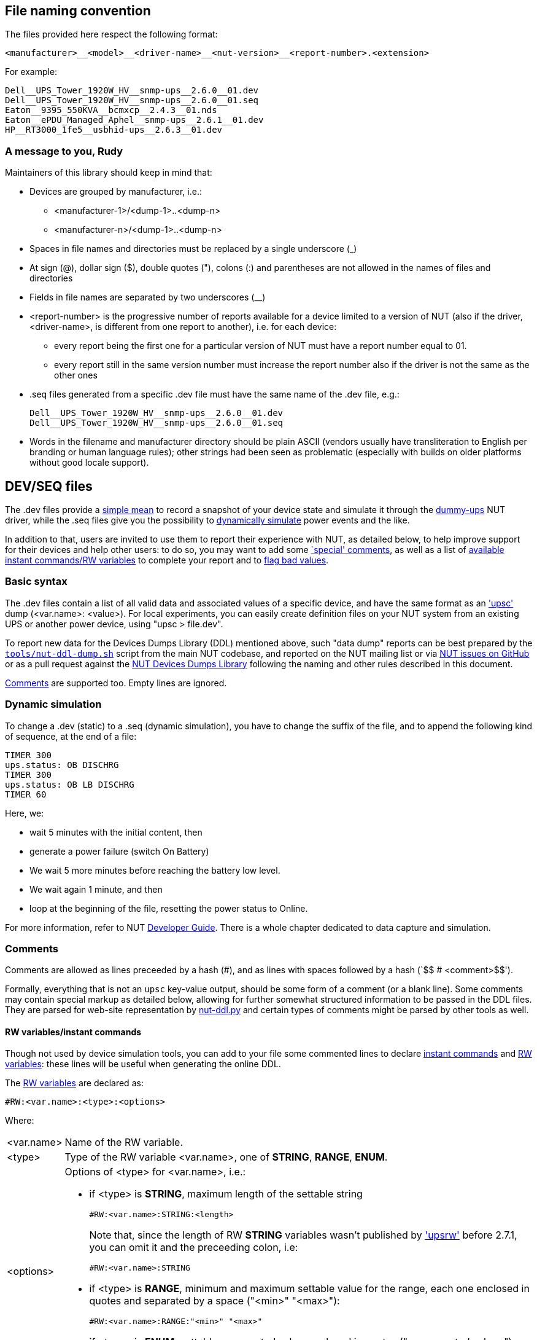 ////
NOTE:
- 'env-github' attribute is set on GitHub
- 'preamble-only' attribute is set in DDL generation to include only the
  preamble and unset to exclude it
- 'nut-website-root' attribute point to the root of the website, either
  as a relative path (for DDL generation) or as the URL of the website
  (for GitHub)
////

ifdef::env-github[]
NUT Devices Dumps Library
=========================
:nut-website-root: https://www.networkupstools.org/
:toc:
:toclevels: 4
:toc-placement: preamble
endif::env-github[]

ifndef::nut-website-root[]
:nut-website-root:
endif::nut-website-root[]

ifdef::env-github,preamble-only[]
This library provides link:{nut-website-root}docs/man/upsc.html['upsc'] styled
data dumps for
ifndef::env-github[<<_supported_devices,various hardware supported by NUT>>,]
ifdef::env-github[various hardware supported by NUT,]
with two principal aims:

DDL for users::
NUT DDL complements NUT
link:{nut-website-root}stable-hcl.html[hardware compatibility list]
and provides more detailed information to users on how
ifndef::env-github[<<_supported_devices,devices are supported>>.]
ifdef::env-github[devices are supported.]

DDL for developers::
NUT DDL provides base simulation data to the
link:{nut-website-root}docs/man/dummy-ups.html[dummy-ups] driver.
endif::env-github,preamble-only[]


ifndef::preamble-only[]
File naming convention
----------------------

The files provided here respect the following format:

	<manufacturer>__<model>__<driver-name>__<nut-version>__<report-number>.<extension>

For example:

	Dell__UPS_Tower_1920W_HV__snmp-ups__2.6.0__01.dev
	Dell__UPS_Tower_1920W_HV__snmp-ups__2.6.0__01.seq
	Eaton__9395_550KVA__bcmxcp__2.4.3__01.nds
	Eaton__ePDU_Managed_Aphel__snmp-ups__2.6.1__01.dev
	HP__RT3000_1fe5__usbhid-ups__2.6.3__01.dev


A message to you, Rudy
~~~~~~~~~~~~~~~~~~~~~~

Maintainers of this library should keep in mind that:

* Devices are grouped by manufacturer, i.e.:
** +<manufacturer-1>/<dump-1>+..+<dump-n>+
** +<manufacturer-n>/<dump-1>+..+<dump-n>+

* Spaces in file names and directories must be replaced by a single
  underscore (+_+)

* At sign (+@+), dollar sign (+$+), double quotes (+"+), colons (+:+)
  and parentheses are not allowed in the names of files and directories

* Fields in file names are separated by two underscores (+__+)

* +<report-number>+ is the progressive number of reports available for a
  device limited to a version of NUT (also if the driver, +<driver-name>+,
  is different from one report to another), i.e. for each device:

** every report being the first one for a particular version of NUT must
   have a report number equal to +01+.

** every report still in the same version number must increase the report
   number also if the driver is not the same as the other ones

* +.seq+ files generated from a specific +.dev+ file must have the same
  name of the +.dev+ file, e.g.:
+
	Dell__UPS_Tower_1920W_HV__snmp-ups__2.6.0__01.dev
	Dell__UPS_Tower_1920W_HV__snmp-ups__2.6.0__01.seq

* Words in the filename and manufacturer directory should be plain ASCII
  (vendors usually have transliteration to English per branding or human
  language rules); other strings had been seen as problematic (especially
  with builds on older platforms without good locale support).


[[devseq-files]]
DEV/SEQ files
-------------

The +.dev+ files provide a <<basic-syntax,simple mean>> to record a snapshot
of your device state and simulate it through the
link:{nut-website-root}docs/man/dummy-ups.html[dummy-ups] NUT driver, while
the +.seq+ files give you the possibility to
<<dynamic-simulation,dynamically simulate>> power events and the like.

In addition to that, users are invited to use them to report their
experience with NUT, as detailed below, to help improve support for
their devices and help other users: to do so, you may want to add some
<<special-comments,`special' comments>>, as well as a list of
<<rw-variablesinstant-commands,available instant commands/RW variables>>
to complete your report and to <<report-a-bad-value,flag bad values>>.


[[basic-syntax]]
Basic syntax
~~~~~~~~~~~~

The +.dev+ files contain a list of all valid data and associated values of
a specific device, and have the same format as an
link:{nut-website-root}docs/man/upsc.html['upsc'] dump (+<var.name>: <value>+).
For local experiments, you can easily create definition files on your NUT
system from an existing UPS or another power device, using "+upsc > file.dev+".

To report new data for the Devices Dumps Library (DDL) mentioned above, such
"data dump" reports can be best prepared by the
link:https://raw.githubusercontent.com/networkupstools/nut/master/tools/nut-ddl-dump.sh[`tools/nut-ddl-dump.sh`]
script from the main NUT codebase, and reported on the NUT mailing list or
via link:https://github.com/networkupstools/nut/issues[NUT issues on GitHub]
or as a pull request against the
link:https://github.com/networkupstools/nut-ddl[NUT Devices Dumps Library]
following the naming and other rules described in this document.

<<comments,Comments>> are supported too.
Empty lines are ignored.


[[dynamic-simulation]]
Dynamic simulation
~~~~~~~~~~~~~~~~~~

To change a +.dev+ (static) to a +.seq+ (dynamic simulation), you have to
change the suffix of the file, and to append the following kind of sequence,
at the end of a file:

----
TIMER 300
ups.status: OB DISCHRG
TIMER 300
ups.status: OB LB DISCHRG
TIMER 60
----

Here, we:

* wait 5 minutes with the initial content, then
* generate a power failure (switch On Battery)
* We wait 5 more minutes before reaching the battery low level.
* We wait again 1 minute, and then
* loop at the beginning of the file, resetting the power status to Online.

For more information, refer to NUT
link:{nut-website-root}docs/developer-guide.chunked/index.html[Developer Guide].
There is a whole chapter dedicated to data capture and simulation.


[[comments]]
Comments
~~~~~~~~

Comments are allowed as lines preceeded by a hash (++#++), and as lines with
spaces followed by a hash (`++$$   # <comment>$$++').

Formally, everything that is not an `upsc` key-value output, should be some
form of a comment (or a blank line). Some comments may contain special markup
as detailed below, allowing for further somewhat structured information to be
passed in the DDL files. They are parsed for web-site representation by
link:https://github.com/networkupstools/nut-website/blob/master/tools/nut-ddl.py.in[nut-ddl.py]
and certain types of comments might be parsed by other tools as well.

[[rw-variablesinstant-commands]]
RW variables/instant commands
^^^^^^^^^^^^^^^^^^^^^^^^^^^^^

Though not used by device simulation tools, you can add to your file some
commented lines to declare
link:{nut-website-root}docs/man/upscmd.html[instant commands] and
link:{nut-website-root}docs/man/upsrw.html[RW variables]: these lines will
be useful when generating the online DDL.

The link:{nut-website-root}docs/man/upsrw.html[RW variables] are declared as:

----
#RW:<var.name>:<type>:<options>
----

Where:

[horizontal]
+<var.name>+::
Name of the RW variable.

+<type>+::
Type of the RW variable +<var.name>+, one of *STRING*, *RANGE*, *ENUM*.

+<options>+::
Options of +<type>+ for +<var.name>+, i.e.:
+
* if +<type>+ is *STRING*, maximum length of the settable string
+
--
----
#RW:<var.name>:STRING:<length>
----

Note that, since the length of RW *STRING* variables wasn't published by
link:{nut-website-root}docs/man/upsrw.html['upsrw'] before 2.7.1, you can
omit it and the preceeding colon, i.e:

----
#RW:<var.name>:STRING
----
--
* if +<type>+ is *RANGE*, minimum and maximum settable value for the range,
  each one enclosed in quotes and separated by a space (+"<min>" "<max>"+):
+
----
#RW:<var.name>:RANGE:"<min>" "<max>"
----
* if +<type>+ is *ENUM*, settable enumerated value, enclosed in quotes
  (+"<enumerated value>"+):
+
----
#RW:<var.name>:ENUM:"<enumerated value>"
----

link:{nut-website-root}docs/man/upscmd.html[Commands] are declared as:

----
#CMD:<command.name>
----


[[special-comments]]
Special comments
^^^^^^^^^^^^^^^^

+.dev+/+.seq+ files support some special comments to express your
comments/opinions/suggestions about each var/command or for the whole
device:

End Of Line comments::
With the special End Of Line comment `#COMMENT: <comment>`, you can add a
short sentence (supporting http://asciidoc.org/[AsciiDoc] inline markup)
after the declaration of variables, RW types/values and commands, i.e.:
+
--
----
<var.name>: <value>	#COMMENT: <comment>
#RW:<var.name>:STRING:<length>	#COMMENT: <comment>
#RW:<var.name>:RANGE:"<min>" "<max>" #COMMENT <comment>
#RW:<var.name>:ENUM:"<enumerated value>"#COMMENT: <comment>
#CMD:<command.name> #COMMENT: <comment>
----

(don't forget the leading hash in `RW` and `CMD` lines)

Note that the colon after `#COMMENT` is not mandatory.
--

Vars comments::
Comments that are bound to a particular variable.
+
--
----
# <var.name>:COMMENT:
# <comment>
# ...
# <comment>
# <var.name>:EOC
----

(The trailing colon after `:COMMENT` or `:EOC` is not mandatory.)

e.g.:

----
# battery.charge:COMMENT:
# The values reported by NUT are all bogus, I keep getting something like this:
# 
# ----
# battery.charge: -1
# battery.charge: -10
# ----
#
# and so on..
# 
# Should I start finding rainbows or a whole universe where unicorns rule the world to get it working?
# battery.charge:EOC
----
--

Commands comments::
Comments binded to a particular command.
+
--
----
# <command.name>:COMMENT:
# <comment>
# ...
# <comment>
# <command.name>:EOC
----

(The trailing colon after `:COMMENT` or `:EOC` is not mandatory.)

e.g.:

----
# shutdown.return:COMMENT
# Why doesn't this command work?
# 
# For my continued misery of course!
# shutdown.return:EOC
----
--

Device comment::
A special comment to express general thoughts about the whole device and
to describe the way NUT supports it. At most one is allowed per file.
+
Keep in mind that each comment line is stripped of two leftmost characters
(assuming the hash and space characters), and the rest is treated as usual
asciidoc markup, e.g. keep blank lines to separate multiple paragraphs.
+
See also `DEVICE:COMMENT-BLOCK: <title>` which supports multiple pre-formatted
block comments specifically for data dumps and tool output "screenshots" (with
titles for particular subjects).
+
--
----
# DEVICE:COMMENT:
# <comment>
# ...
# <comment>
# DEVICE:EOC
----

(The trailing colon after `:COMMENT` or `:EOC` is not mandatory.)

e.g.:

----
# DEVICE:COMMENT
# Bwah..
# This device is supported so badly by NUT that I had to burn my office down to the ground..
# _At least_ *now* I don't have to stand the taste of that coffee anymore..
# DEVICE:EOC
----
--

Device comment block::
A way to pass otherwise "un-classified" blocks of information which benefits
from pre-formatting, such as `ups.conf` device configuration section examples,
or "console screenshots". It may include a title (recommended for readability).
+
--
----
# DEVICE:COMMENT-BLOCK: <title>
# <pre-formatted text>
# ...
# <pre-formatted text>
# DEVICE:EOC
----

e.g.:

----
# DEVICE:COMMENT-BLOCK: Driver configuration
# :; cat /etc/nut/ups.conf
#
# [ups]
#   driver = blazer_ser
#   port = /dev/ttyUSB0
# DEVICE:EOC

# DEVICE:COMMENT-BLOCK: `lsusb` listing
# :; lsusb -vvv
# ...
# DEVICE:EOC

# DEVICE:COMMENT-BLOCK: Variables per `upsrw ups@localhost` listing
# TODO: Convert to RW:... and RO:...
# :; upsrw ups
# [battery.charge.low]
# Remaining battery level when UPS switches to LB (percent)
# Type: STRING
# Maximum length: 10
# Value: 10
# ...
# DEVICE:EOC

# DEVICE:COMMENT-BLOCK: Commands per `upscmd -l ups@localhost` listing
# TODO: Convert to CMD:...
# :; upscmd -l ups
# Instant commands supported on UPS [ups]:
#
# beeper.disable - Disable the UPS beeper
# beeper.enable - Enable the UPS beeper
#...
# DEVICE:EOC
----
--

Device information URL(s)::
Further information about this device or report can be found at specified URL,
e.g. vendor product page, NUT issue tracker or mailing list archive page where
the report originated, etc. Many URLs may be listed, but only one per tag.
+
Use of specific `DEVICE:URL:VENDOR:` (product/vendor/manufacturer pages) and
`DEVICE:URL:REPORT:` (GitHub issue or pull request, mailing list archive, blog
etc. where the reported information originated and more clues may appear later)
is encouraged over the less specific `DEVICE:URL:` used for additional info.
+
--
----
# DEVICE:URL:VENDOR:<link>
# DEVICE:URL:REPORT:<link>
# DEVICE:URL:<link>
----

e.g.:

----
# DEVICE:URL:REPORT: https://github.com/networkupstools/nut/issues/867
# DEVICE:URL:VENDOR: https://www.njoy.ro/UPS/keen-600
----
--

Device support level::
Express on a scale of 1 to 10 how much you think the device is well supported
by NUT.
+
--
----
# DEVICE:SUPPORT-LEVEL:<support-level>
----

e.g.:

----
# DEVICE:SUPPORT-LEVEL:7
----
--

Note that the leading space is mandatory: each line must begin with a hash
followed by a single space (`++$$# $$++'), all comments not following this
syntax will either produce an error or be ignored.

Multi-line comments (vars, commands, device) support
http://asciidoc.org/[AsciiDoc] markup (inline, paragraphs, blocks, lists,
tables, ...).

Note that the following AsciiDoc markup elements are *not* allowed:

- sections
- labeled lists using two semi-colons (`;;`) as delimiter (labeled lists
  delimited by two-four colons are allowed)
- open blocks directly at level 0 of the comment (you can use them as
  nested elements in other kinds of block)

Also, keep in mind that the leading space will always be removed and
therefore you shouldn't consider it in your AsciiDoc markup, e.g.,
if you want to add a listing block, the comment should look like this:

----
# ----
# The verbatim text start after the space
# If a tab is needed, preceed it with a space:
# 	<- a tab; remember to preceed it with a space otherwise it won't behave as expected
#  \-/<- I don't know why, but I needed a space here at the beginning of the line, so i doubled it
# ----
----

As an exception it's allowed to use empty commented lines (`++$$#$$++'),
such as in:

----
# ====
# The previous line it's not empty (it starts an example block), so it needs a space.
# Here's text and therefore a space preceed it..
#
#
# ..while the two previous lines are empty, therefore a space is not needed after the hash
# ====
----

They will be retained and can be used to add vertical space or to separate
blocks when needed; note that using a hash followed by a single space
(`++$$# $$++') will produce the same effect.

Also note that empty lines, comments without the required leading space
after the hash and lines with spaces preceeding a hash will 'break'
multi-line comments.


[[report-a-bad-value]]
Report a bad value
^^^^^^^^^^^^^^^^^^

If certain values are not correctly reported, you can flag them with the
special End Of Line comment `#BAD`, you can even add a short sentence
(still supporting http://asciidoc.org/[AsciiDoc] inline markup) after it,
explaining the reason (e.g. `#BAD: unbelievably high value`, note that
the colons are not mandatory).

This kind of flags/comments is allowed (i.e. you can append it at the
end of the line) in the declaration of variables, RW types/values and
commands, i.e.:

----
<var.name>: <value>	#BAD
#RW:<var.name>:STRING:<length>	#BAD: <reason>
#RW:<var.name>:RANGE:"<min>" "<max>" #BAD: <reason>
#RW:<var.name>:ENUM:"<enumerated value>"#BAD: <reason>
#CMD:<command.name> #BAD
----

(don't forget the leading hash in `RW` and `CMD` lines)


////
NDS files
---------

**N**UT **D**evice **S**imulation files (+.nds+) are meant to be the next
version of <<devseq-files,+.dev+/+.seq+ files>>.

These files add support for instant commands, personalized RW variables
and a way to express your comments/opinions/suggestions about each
var/command or for the whole device.


[[basic-syntax]]
Basic syntax
~~~~~~~~~~~~

Just like in <<devseq-files,+.dev+/+.seq+ files>>, NUT variables are
declared as:

----
<var.name>: <value>
----

RW variables are declared as:

----
RW:<var.name>:<type>:<options>
----

Where:

[horizontal]
+<var.name>+::
Name of the RW variable.

+<type>+::
Type of the RW variable +<var.name>+, one of *STRING*, *RANGE*, *ENUM*.

+<options>+::
Options of +<type>+ for +<var.name>+, i.e.:
+
* if +<type>+ is *STRING*, maximum length of the settable string
+
----
RW:<var.name>:STRING:<length>
----
* if +<type>+ is *RANGE*, minimum and maximum settable value for the range,
  each one enclosed in quotes and separated by a space (+"<min>" "<max>"+):
+
----
RW:<var.name>:RANGE:"<min>" "<max>"
----
* if +<type>+ is *ENUM*, settable enumerated value, enclosed in quotes
  (+"<enumerated value>"+):
+
----
RW:<var.name>:ENUM:"<enumerated value>"
----

Commands are declared as:

----
CMD:<command.name>
----


Dynamic simulation
~~~~~~~~~~~~~~~~~~

As in <<devseq-files,+.seq+ files>>, +.nds+ files can simulate/record power
events and the like through the `++TIMER <seconds>++' instruction, e.g.:

----
TIMER 300
ups.status: OB DISCHRG
TIMER 300
ups.status: OB LB DISCHRG
TIMER 60
----

For more information, refer to NUT
link:{nut-website-root}docs/developer-guide.chunked/index.html[Developer Guide].
There is a whole chapter dedicated to data capture and simulation.


[[comments]]
Comments
~~~~~~~~

Like in <<devseq-files,+.dev+/+.seq+ files>>, comments are allowed as lines
preceeded by a hash (++#++), and as lines with spaces followed by a hash
(`++$$   # <comment>$$++').
Empty lines are ignored.

In addition, +.nds+ files support some special comments:

End Of Line comments::
With the special End Of Line comment `#COMMENT: <comment>`, you can add a
short sentence (supporting http://asciidoc.org/[AsciiDoc] inline markup)
after the declaration of variables, RW types/values and commands, i.e.:
+
--
----
<var.name>: <value>	#COMMENT: <comment>
RW:<var.name>:STRING:<length>	#COMMENT: <comment>
RW:<var.name>:RANGE:"<min>" "<max>" #COMMENT <comment>
RW:<var.name>:ENUM:"<enumerated value>"#COMMENT: <comment>
CMD:<command.name> #COMMENT: <comment>
----

Note that the colon after `#COMMENT` is not mandatory.
--

Vars comments::
Comments that are binded to a particular variable.
+
--
----
# <var.name>:COMMENT:
# <comment>
# ...
# <comment>
# <var.name>:EOC
----

(The trailing colon after `:COMMENT` is not mandatory.)

e.g.:

----
# battery.charge:COMMENT:
# The values reported by NUT are all bogus, I keep getting something like this:
# 
# ----
# battery.charge: -1
# battery.charge: -10
# ----
#
# and so on..
# 
# Should I start finding rainbows or a whole universe where unicorns rule the world to get it working?
# battery.charge:EOC
----
--

Commands comments::
Comments binded to a particular command.
+
--
----
# <command.name>:COMMENT:
# <comment>
# ...
# <comment>
# <command.name>:EOC
----

(The trailing colon after `:COMMENT` is not mandatory.)

e.g.:

----
# shutdown.return:COMMENT
# Why doesn't this command work?
# 
# For my continued misery of course!
# shutdown.return:EOC
----
--

Device comment::
A special comment to express general thoughts about the whole device and
to describe the way NUT supports it.
+
--
----
# DEVICE:COMMENT:
# <comment>
# ...
# <comment>
# DEVICE:EOC
----

(The trailing colon after `:COMMENT` is not mandatory.)

e.g.:

----
# DEVICE:COMMENT
# Bwah..
# This device is supported so badly by NUT that I had to burn my office down to the ground..
# _At least_ *now* I don't have to stand the taste of that coffee anymore..
# DEVICE:EOC
----
--

Device support level::
Express on a scale of 1 to 10 how much you think the device is well supported
by NUT.
+
--
----
# DEVICE:SUPPORT-LEVEL:<support-level>
----

e.g.:

----
# DEVICE:SUPPORT-LEVEL:7
----
--

NDS version::
This is reserved to store the version of NDS this particular file belongs to.
+
--
----
# NDS:VERSION:<version>
----

e.g.:

----
# NDS:VERSION:2
----
--

Note that the leading space is mandatory: each line must begin with a hash
followed by a single space (`++$$# $$++'), all comments not following this
syntax will either produce an error or be ignored.

Multi-line comments (vars, commands, device) support
http://asciidoc.org/[AsciiDoc] markup (inline, paragraphs, blocks, lists,
tables, ...).

Note that the following AsciiDoc markup elements are *not* allowed:

- sections
- labeled lists using two semi-colons (`;;`) as delimiter (labeled lists
  delimited by two-four colons are allowed)
- open blocks directly at level 0 of the comment (you can use them as
  nested elements in other kinds of block)

Also, keep in mind that the leading space will always be removed and
therefore you shouldn't consider it in your AsciiDoc markup, e.g.,
if you want to add a listing block, the comment should look like this:

----
# ----
# The verbatim text start after the space
# If a tab is needed, preceed it with a space:
# 	<- a tab; remember to preceed it with a space otherwise it won't behave as expected
#  \-/<- I don't know why, but I needed a space here at the beginning of the line, so i doubled it
# ----
----

As an exception it's allowed to use empty commented lines (`++$$#$$++'),
such as in:

----
# ====
# The previous line it's not empty (it starts an example block), so it needs a space.
# Here's text and therefore a space preceed it..
#
#
# ..while the two previous lines are empty, therefore a space is not needed after the hash
# ====
----

They will be retained and can be used to add vertical space or to separate
blocks when needed; note that using a hash followed by a single space
(`++$$# $$++') will produce the same effect.

Also note that empty lines, comments without the required leading space
after the hash and lines with spaces preceeding a hash will 'break'
multi-line comments.


[[report-a-bad-value]]
Report a bad value
^^^^^^^^^^^^^^^^^^

If certain values are not correctly reported, you can flag them with the
special End Of Line comment `#BAD`, you can even add a short sentence
(still supporting http://asciidoc.org/[AsciiDoc] inline markup) after it,
explaining the reason (e.g. `#BAD: unbelievably high value`, note that
the colons are not mandatory).

This kind of flags/comments is allowed (i.e. you can append it at the
end of the line) in the declaration of variables, RW types/values and
commands, i.e.:

----
<var.name>: <value>	#BAD
RW:<var.name>:STRING:<length>	#BAD: <reason>
RW:<var.name>:RANGE:"<min>" "<max>" #BAD: <reason>
RW:<var.name>:ENUM:"<enumerated value>"#BAD: <reason>
CMD:<command.name> #BAD
----
////
endif::preamble-only[]
